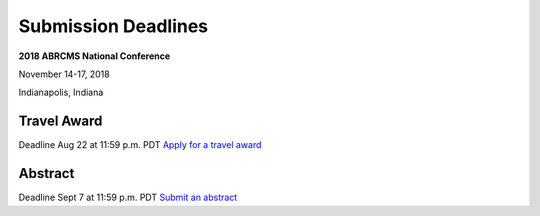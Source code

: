 
=========================
Submission Deadlines
=========================


**2018 ABRCMS National Conference**

November 14-17, 2018

Indianapolis, Indiana
    
-------------
Travel Award 
-------------
Deadline Aug 22 at 11:59 p.m. PDT
`Apply for a travel award <http://www.abrcms.org/index.php/register/apply-for-a-travel-award>`_

-----------
Abstract
-----------
Deadline Sept 7 at 11:59 p.m. PDT
`Submit an abstract <http://www.abrcms.org/index.php/present-at-abrcms/submit-an-abstract>`_
